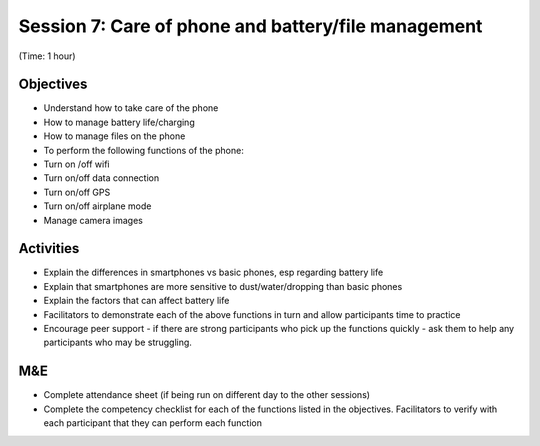 Session 7: Care of phone and battery/file management
==========================================================

(Time: 1 hour)

Objectives
--------------
* Understand how to take care of the phone
* How to manage battery life/charging
* How to manage files on the phone
* To perform the following functions of the phone:
* Turn on /off wifi
* Turn on/off data connection
* Turn on/off GPS
* Turn on/off airplane mode
* Manage camera images

Activities
-----------------

* Explain the differences in smartphones vs basic phones, esp regarding battery life
* Explain that smartphones are more sensitive to dust/water/dropping than basic phones
* Explain the factors that can affect battery life
* Facilitators to demonstrate each of the above functions in turn and allow participants time to practice
* Encourage peer support - if there are strong participants who pick up the functions quickly - ask them to help any participants who may be struggling.

M&E
------
* Complete attendance sheet (if being run on different day to the other sessions)
* Complete the competency checklist for each of the functions listed in the objectives. Facilitators to verify with each participant that they can perform each function
